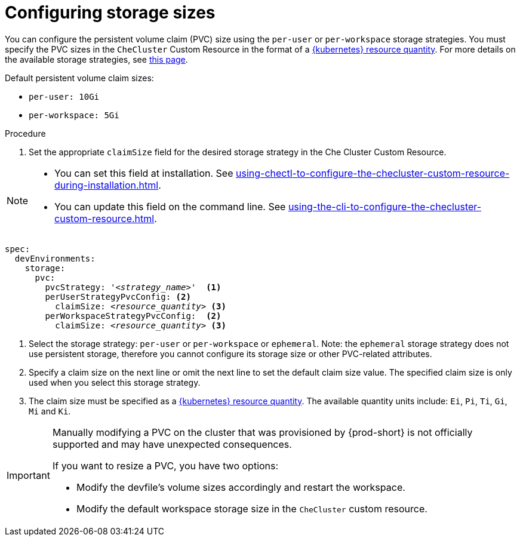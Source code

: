 :_content-type: PROCEDURE
:description: Configuring storage sizes
:keywords: administration guide, configuring, {prod-id-short}, storage sizes, PVC size, pvc
:navtitle: Configuring storage sizes
:page-aliases: installation-guide:configuring-storage-sizes.adoc

[id="configuring-storage-sizes"]
= Configuring storage sizes

pass:[<!-- vale RedHat.CaseSensitiveTerms = NO -->]

You can configure the persistent volume claim (PVC) size using the `per-user` or `per-workspace` storage strategies. You must specify the PVC sizes in the `CheCluster` Custom Resource in the format of a link:https://kubernetes.io/docs/reference/kubernetes-api/common-definitions/quantity/[{kubernetes} resource quantity]. For more details on the available storage strategies, see xref:configuring-the-storage-strategy.adoc[this page].

Default persistent volume claim sizes:

* {empty}
+
[source,yaml]
----
per-user: 10Gi
----

* {empty}
+
[source,yaml]
----
per-workspace: 5Gi
----


.Procedure

. Set the appropriate `claimSize` field for the desired storage strategy in the Che Cluster Custom Resource.

[NOTE]
====

* You can set this field at installation. See xref:using-chectl-to-configure-the-checluster-custom-resource-during-installation.adoc[].

* You can update this field on the command line. See xref:using-the-cli-to-configure-the-checluster-custom-resource.adoc[].

====

[source,yaml,subs="+quotes,+attributes"]
----
spec:
  devEnvironments:
    storage:
      pvc:
        pvcStrategy: '__<strategy_name>__'  <1>
        perUserStrategyPvcConfig: <2>
          claimSize: __<resource_quantity>__ <3>
        perWorkspaceStrategyPvcConfig:  <2>
          claimSize: __<resource_quantity>__ <3>
----
<1> Select the storage strategy: `per-user` or `per-workspace` or `ephemeral`. Note: the `ephemeral` storage strategy does not use persistent storage, therefore you cannot configure its storage size or other PVC-related attributes. 
<2> Specify a claim size on the next line or omit the next line to set the default claim size value. The specified claim size is only used when you select this storage strategy.
<3> The claim size must be specified as a link:https://kubernetes.io/docs/reference/kubernetes-api/common-definitions/quantity/[{kubernetes} resource quantity]. The available quantity units include: `Ei`, `Pi`, `Ti`, `Gi`,  `Mi` and `Ki`.

pass:[<!-- vale RedHat.CaseSensitiveTerms = YES -->]

[IMPORTANT]
====
Manually modifying a PVC on the cluster that was provisioned by {prod-short} is not officially supported and may have unexpected consequences.

If you want to resize a PVC, you have two options:

* Modify the devfile's volume sizes accordingly and restart the workspace.
* Modify the default workspace storage size in the `CheCluster` custom resource.
====